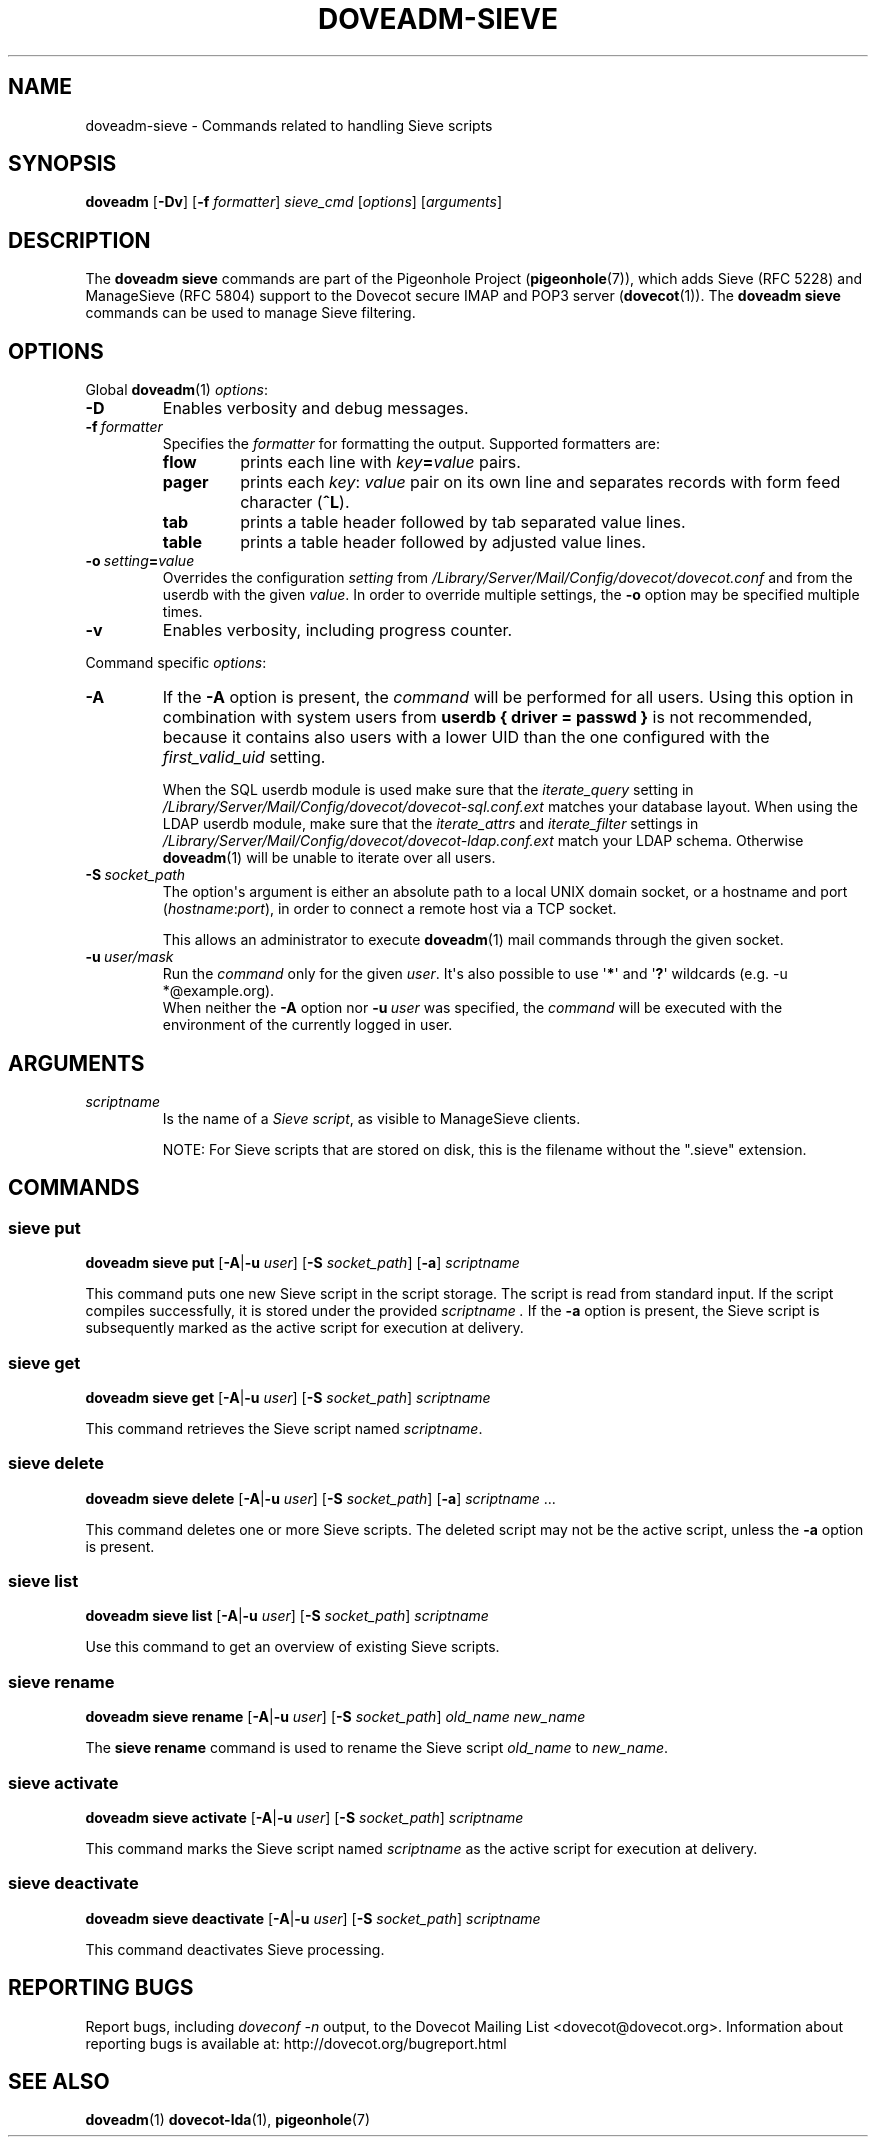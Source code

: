 .\" Copyright (c) 2010-2017 Pigeonhole authors, see the included COPYING file
.TH DOVEADM\-SIEVE 1 "2016-02-29" "Pigeonhole v0.4 for Dovecot v2.2" "Pigeonhole"
.SH NAME
doveadm\-sieve \- Commands related to handling Sieve scripts
.\"------------------------------------------------------------------------
.SH SYNOPSIS
.BR doveadm " [" \-Dv "] [" \-f
.IR formatter "] " sieve_cmd " [" options "] [" arguments ]
.\"------------------------------------------------------------------------
.SH DESCRIPTION
.PP
The
.B doveadm sieve
commands are part of the Pigeonhole Project (\fBpigeonhole\fR(7)), which adds
Sieve (RFC 5228) and ManageSieve (RFC 5804) support to the Dovecot secure IMAP
and POP3 server (\fBdovecot\fR(1)). The
.B doveadm sieve
commands can be used to manage Sieve filtering.
.\"------------------------------------------------------------------------
.SH OPTIONS
Global
.BR doveadm (1)
.IR options :
.TP
.B \-D
Enables verbosity and debug messages.
.TP
.BI \-f\  formatter
Specifies the
.I formatter
for formatting the output.
Supported formatters are:
.RS
.TP
.B flow
prints each line with
.IB key = value
pairs.
.TP
.B pager
prints each
.IR key :\  value
pair on its own line and separates records with form feed character
.RB ( ^L ).
.TP
.B tab
prints a table header followed by tab separated value lines.
.TP
.B table
prints a table header followed by adjusted value lines.
.RE
.TP
.BI \-o\  setting = value
Overrides the configuration
.I setting
from
.I /Library/Server/Mail/Config/dovecot/dovecot.conf
and from the userdb with the given
.IR value .
In order to override multiple settings, the
.B \-o
option may be specified multiple times.
.TP
.B \-v
Enables verbosity, including progress counter.
.\" --- command specific options --- "/.
.PP
Command specific
.IR options :
.\"-------------------------------------
.TP
.B \-A
If the
.B \-A
option is present, the
.I command
will be performed for all users.
Using this option in combination with system users from
.B userdb { driver = passwd }
is not recommended, because it contains also users with a lower UID than
the one configured with the
.I first_valid_uid
setting.
.sp
When the SQL userdb module is used make sure that the
.I iterate_query
setting in
.I /Library/Server/Mail/Config/dovecot/dovecot\-sql.conf.ext
matches your database layout.
When using the LDAP userdb module, make sure that the
.IR iterate_attrs " and " iterate_filter
settings in
.I /Library/Server/Mail/Config/dovecot/dovecot-ldap.conf.ext
match your LDAP schema.
Otherwise
.BR doveadm (1)
will be unable to iterate over all users.
.\"-------------------------------------
.TP
.BI \-S\  socket_path
The option\(aqs argument is either an absolute path to a local UNIX domain
socket, or a hostname and port
.RI ( hostname : port ),
in order to connect a remote host via a TCP socket.
.sp
This allows an administrator to execute
.BR doveadm (1)
mail commands through the given socket.
.\"-------------------------------------
.TP
.BI \-u\  user/mask
Run the
.I command
only for the given
.IR user .
It\(aqs also possible to use
.RB \(aq * \(aq
and
.RB \(aq ? \(aq
wildcards (e.g. \-u *@example.org).
.br
When neither the
.B \-A
option nor
.BI \-u\  user
was specified, the
.I command
will be executed with the environment of the
currently logged in user.
.\"------------------------------------------------------------------------
.SH ARGUMENTS
.TP
.I scriptname
Is the name of a
.IR Sieve\ script ,
as visible to ManageSieve clients.
.IP
NOTE: For Sieve scripts that are stored on disk, this is the filename without the
".sieve" extension.
.\"------------------------------------------------------------------------
.SH COMMANDS
.SS sieve put
.B doveadm sieve put
[\fB\-A\fP|\fB\-u\fP \fIuser\fP]
[\fB\-S\fP \fIsocket_path\fP]
.RB [ \-a ]
.IR scriptname
.PP
This command puts one new Sieve script in the script storage. The script
is read from standard input. If the script compiles successfully, it is stored
under the provided 
.IR scriptname\ . 
If the
.B \-a
option is present, the Sieve script is subsequently marked as the active script
for execution at delivery.
.\"------------------------------------------------------------------------
.SS sieve get
.B doveadm sieve get
[\fB\-A\fP|\fB\-u\fP \fIuser\fP]
[\fB\-S\fP \fIsocket_path\fP]
.I scriptname
.PP
This command retrieves the Sieve script named
.IR scriptname .
.\"------------------------------------------------------------------------
.SS sieve delete
.B doveadm sieve delete
[\fB\-A\fP|\fB\-u\fP \fIuser\fP]
[\fB\-S\fP \fIsocket_path\fP]
.RB [ \-a ]
.IR scriptname\  ...
.PP
This command deletes one or more Sieve scripts. The deleted script may not be the
active script, unless the 
.B \-a
option is present.
.\"------------------------------------------------------------------------
.SS sieve list
.B doveadm sieve list
[\fB\-A\fP|\fB\-u\fP \fIuser\fP]
[\fB\-S\fP \fIsocket_path\fP]
.I scriptname
.PP
Use this command to get an overview of existing Sieve scripts.
.\"------------------------------------------------------------------------
.SS sieve rename
.B doveadm sieve rename
[\fB\-A\fP|\fB\-u\fP \fIuser\fP]
[\fB\-S\fP \fIsocket_path\fP]
.I old_name
.I new_name
.PP
The
.B sieve rename
command is used to rename the Sieve script
.I old_name
to
.IR new_name .
.\"------------------------------------------------------------------------
.SS sieve activate
.B doveadm sieve activate
[\fB\-A\fP|\fB\-u\fP \fIuser\fP]
[\fB\-S\fP \fIsocket_path\fP]
.IR scriptname
.PP
This command marks the Sieve script named 
.I scriptname
as the active script for execution at delivery.
.\"------------------------------------------------------------------------
.SS sieve deactivate
.B doveadm sieve deactivate
[\fB\-A\fP|\fB\-u\fP \fIuser\fP]
[\fB\-S\fP \fIsocket_path\fP]
.I scriptname
.PP
This command deactivates Sieve processing.
.\"------------------------------------------------------------------------
.SH REPORTING BUGS
Report bugs, including
.I doveconf \-n
output, to the Dovecot Mailing List <dovecot@dovecot.org>.
Information about reporting bugs is available at:
http://dovecot.org/bugreport.html
.\"------------------------------------------------------------------------
.SH SEE ALSO
.BR doveadm (1)
.BR dovecot\-lda (1),
.BR pigeonhole (7)

